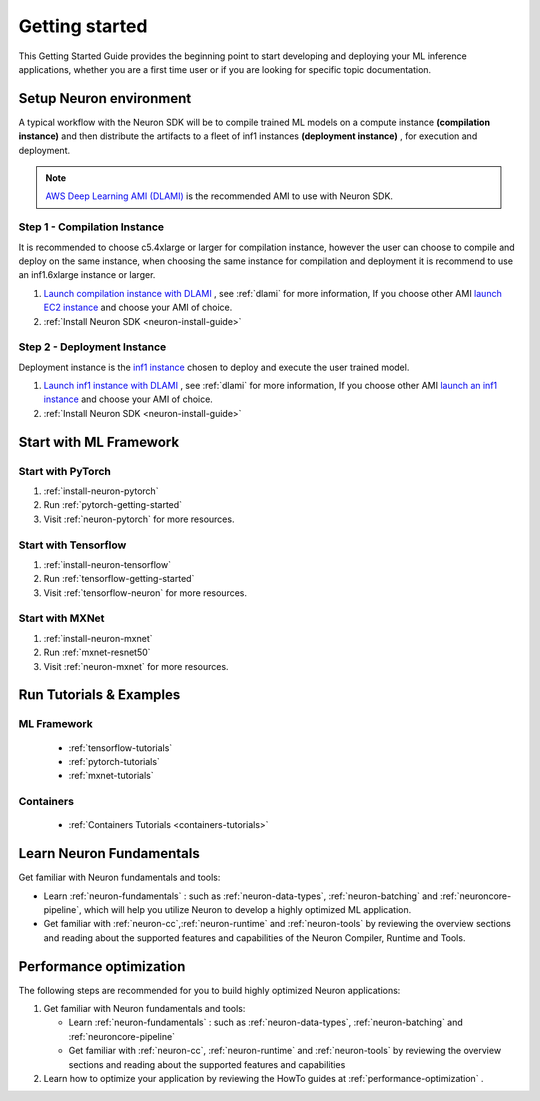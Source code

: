 .. _neuron-gettingstarted:

Getting started
===============

This Getting Started Guide provides the beginning point to
start developing and deploying your ML inference applications, whether
you are a first time user or if you are looking for specific topic documentation.

.. _setup-neuron-env:

Setup Neuron environment
-----------------------

A typical workflow with the Neuron SDK will be to compile trained ML models on
a compute instance **(compilation instance)** and then distribute the artifacts to
a fleet of inf1 instances **(deployment instance)** , for execution and deployment.

|image|



.. note::

  `AWS Deep Learning AMI (DLAMI) <https://docs.aws.amazon.com/dlami/index.html>`_ is 
  the recommended AMI to use with Neuron SDK.


.. _compilation-instance:

Step 1 - Compilation Instance
~~~~~~~~~~~~~~~~~~~~~~~~~~~~~

It is recommended to choose c5.4xlarge or larger for compilation instance, however the
user can choose to compile and deploy on the same instance, when choosing the same instance
for compilation and deployment it is recommend to use an inf1.6xlarge instance or larger.



#. `Launch compilation instance with DLAMI <https://docs.aws.amazon.com/dlami/latest/devguide/launch-config.html>`_ , see :ref:`dlami` for more information, If you choose other AMI `launch EC2 instance <https://docs.aws.amazon.com/AWSEC2/latest/UserGuide/EC2_GetStarted.html#ec2-launch-instance>`_ and choose your AMI of choice.
#. :ref:`Install Neuron SDK <neuron-install-guide>`

.. _deployment-instance:

Step 2 - Deployment Instance
~~~~~~~~~~~~~~~~~~~~~~~~~~~~~

Deployment instance is the `inf1 instance <https://aws.amazon.com/ec2/instance-types/inf1/>`_ 
chosen to deploy and execute the user trained model.

#. `Launch inf1 instance with DLAMI <https://docs.aws.amazon.com/dlami/latest/devguide/launch-config.html>`_ , see :ref:`dlami` for more information, If you choose other AMI `launch an inf1 instance <https://docs.aws.amazon.com/AWSEC2/latest/UserGuide/EC2_GetStarted.html#ec2-launch-instance>`_ and choose your AMI of choice.
#. :ref:`Install Neuron SDK <neuron-install-guide>`


Start with ML Framework
-----------------------

Start with PyTorch
~~~~~~~~~~~~~~~~~~

#. :ref:`install-neuron-pytorch`
#. Run :ref:`pytorch-getting-started`
#. Visit :ref:`neuron-pytorch` for more resources.

Start with Tensorflow
~~~~~~~~~~~~~~~~~~~~~

#. :ref:`install-neuron-tensorflow`
#. Run :ref:`tensorflow-getting-started`
#. Visit :ref:`tensorflow-neuron` for more resources.

Start with MXNet
~~~~~~~~~~~~~~~~

#. :ref:`install-neuron-mxnet`
#. Run :ref:`mxnet-resnet50`
#. Visit :ref:`neuron-mxnet` for more resources.

Run Tutorials & Examples
------------------------

ML Framework
~~~~~~~~~~~~

  -  :ref:`tensorflow-tutorials`

  -  :ref:`pytorch-tutorials`

  -  :ref:`mxnet-tutorials`

Containers
~~~~~~~~~~

  - :ref:`Containers Tutorials <containers-tutorials>`


Learn Neuron Fundamentals
-------------------------

Get familiar with Neuron fundamentals and tools:

-  Learn :ref:`neuron-fundamentals` : such as :ref:`neuron-data-types`, :ref:`neuron-batching` and :ref:`neuroncore-pipeline`,  which will help you utilize Neuron to develop a highly optimized ML application.

-  Get familiar with :ref:`neuron-cc`,\ :ref:`neuron-runtime` and :ref:`neuron-tools` by reviewing the overview sections and reading about the supported features and capabilities of the Neuron Compiler, Runtime and Tools.


Performance optimization
------------------------

The following steps are recommended for you to build highly optimized
Neuron applications:

#. Get familiar with Neuron fundamentals and tools:

   -  Learn :ref:`neuron-fundamentals` : such as
      :ref:`neuron-data-types`, :ref:`neuron-batching` and
      :ref:`neuroncore-pipeline`
   -  Get familiar with :ref:`neuron-cc`, \ :ref:`neuron-runtime` and
      :ref:`neuron-tools` by reviewing the overview sections and reading about the supported features
      and capabilities

#. Learn how to optimize your application by reviewing the HowTo guides
   at :ref:`performance-optimization` .


.. |image| image:: /images/devflow.png
